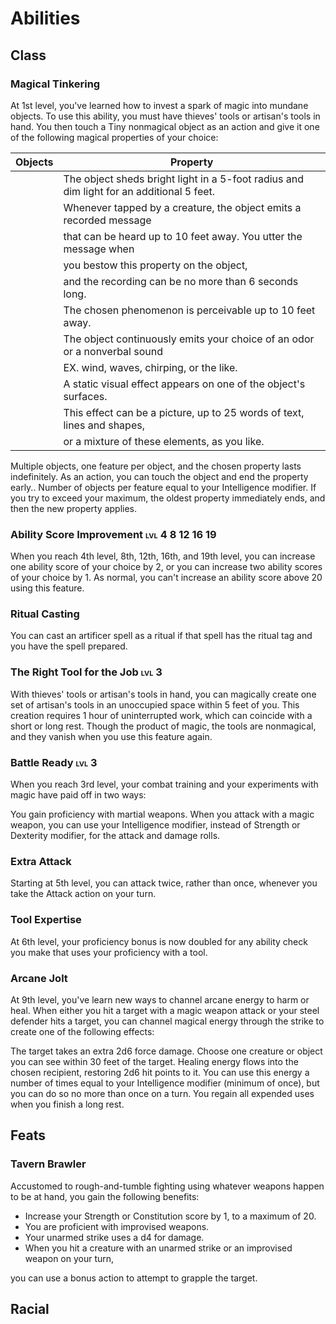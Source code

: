 #+TITLE Dr Henry Jones - Features
* Abilities  
** Class
*** Magical Tinkering
    At 1st level, you've learned how to invest a spark of magic into mundane objects. To use this ability, you must have thieves' tools or artisan's tools in hand. You then touch a Tiny nonmagical object as an action and give it one of the following magical properties of your choice:

    |---------+------------------------------------------------------------------------------------------|
    | Objects | Property                                                                                 |
    |---------+------------------------------------------------------------------------------------------|
    |         | The object sheds bright light in a 5-foot radius and dim light for an additional 5 feet. |
    |---------+------------------------------------------------------------------------------------------|
    |         | Whenever tapped by a creature, the object emits a recorded message                       |
    |         | that can be heard up to 10 feet away. You utter the message when                         |
    |         | you bestow this property on the object,                                                  |
    |         | and the recording can be no more than 6 seconds long.                                    |
    |---------+------------------------------------------------------------------------------------------|
    |         | The chosen phenomenon is perceivable up to 10 feet away.                                 |
    |         | The object continuously emits your choice of an odor or a nonverbal sound                |
    |         | EX. wind, waves, chirping, or the like.                                                  |
    |---------+------------------------------------------------------------------------------------------|
    |         | A static visual effect appears on one of the object's surfaces.                          |
    |         | This effect can be a picture, up to 25 words of text, lines and shapes,                  |
    |         | or a mixture of these elements, as you like.                                             |
    |---------+------------------------------------------------------------------------------------------|

    Multiple objects, one feature per object, and the chosen property lasts indefinitely. As an action, you can touch the object and end the property early..
    Number of objects per feature equal to your Intelligence modifier.
    If you try to exceed your maximum, the oldest property immediately ends, and then the new property applies.
*** Ability Score Improvement :lvl:4:8:12:16:19:
    When you reach 4th level, 8th, 12th, 16th, and 19th level, you can increase one ability score of your choice by 2, or you can increase two ability scores of your choice by 1. As normal, you can't increase an ability score above 20 using this feature.
*** Ritual Casting
 You can cast an artificer spell as a ritual if that spell has the ritual tag and you have the spell prepared.
*** The Right Tool for the Job                                        :lvl:3:
     With thieves' tools or artisan's tools in hand, you can magically create one set of artisan's tools 
     in an unoccupied space within 5 feet of you. This creation requires 1 hour of uninterrupted work, 
     which can coincide with a short or long rest. Though the product of magic, the tools are nonmagical, 
     and they vanish when you use this feature again.

*** Battle Ready                                                      :lvl:3:
    When you reach 3rd level, your combat training and your experiments with magic have paid off in two ways:

    You gain proficiency with martial weapons.
    When you attack with a magic weapon, you can use your Intelligence modifier, instead of Strength or Dexterity modifier, for the attack and damage rolls.

*** Extra Attack
    Starting at 5th level, you can attack twice, rather than once, whenever you take the Attack action on your turn.

*** Tool Expertise
    At 6th level, your proficiency bonus is now doubled for any ability check you make that uses your proficiency with a tool.

*** Arcane Jolt
    At 9th level, you've learn new ways to channel arcane energy to harm or heal. When either you hit a target with a magic weapon attack or your steel defender hits a target, you can channel magical energy through the strike to create one of the following effects:

    The target takes an extra 2d6 force damage.
    Choose one creature or object you can see within 30 feet of the target. Healing energy flows into the chosen recipient, restoring 2d6 hit points to it.
    You can use this energy a number of times equal to your Intelligence modifier (minimum of once), but you can do so no more than once on a turn. You regain all expended uses when you finish a long rest.

** Feats
*** Tavern Brawler
    Accustomed to rough-and-tumble fighting using whatever weapons happen to be at hand, you gain the following benefits:

    - Increase your Strength or Constitution score by 1, to a maximum of 20.
    - You are proficient with improvised weapons.
    - Your unarmed strike uses a d4 for damage.
    - When you hit a creature with an unarmed strike or an improvised weapon on your turn,
    you can use a bonus action to attempt to grapple the target.

** Racial
